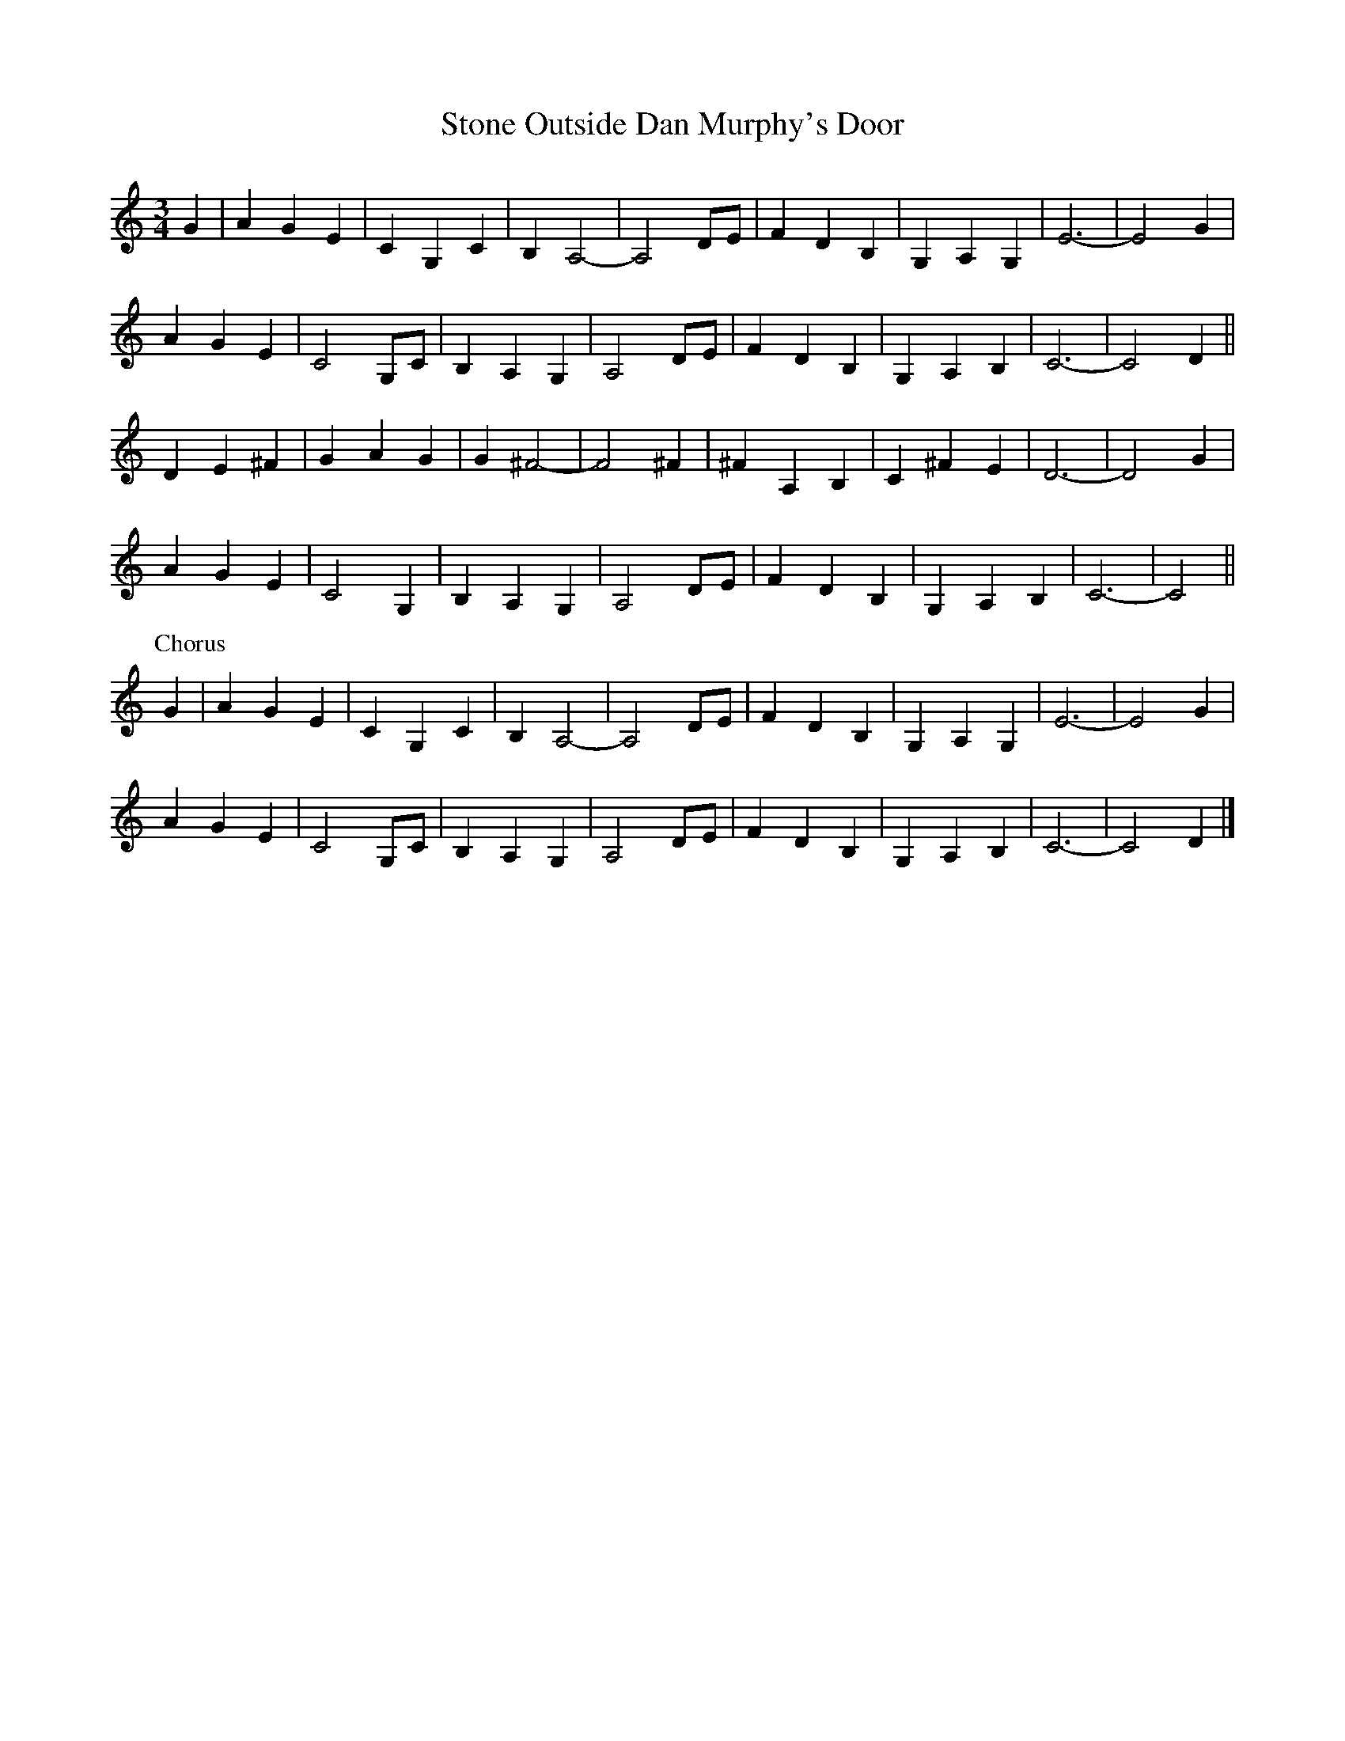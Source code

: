 X: 117
T: Stone Outside Dan Murphy's Door
M:3/4
R:
L:1/8
Z:added by Alf 
K:C 
G2|A2 G2 E2|C2 G,2 C2|B,2 A,4-|A,4 DE|F2 D2 B,2|G,2 A,2 G,2|E6-|E4 G2|
A2 G2 E2|C4 G,C|B,2 A,2 G,2|A,4 DE|F2 D2 B,2|G,2 A,2 B,2|C6-|C4 D2||
D2 E2 ^F2|G2 A2 G2|G2 ^F4-|F4 ^F2|^F2 A,2 B,2|C2 ^F2 E2|D6-|D4 G2|
A2 G2 E2|C4 G,2|B,2 A,2 G,2|A,4 DE|F2 D2 B,2|G,2 A,2 B,2|C6-|C4||
P:Chorus
G2|A2 G2 E2|C2 G,2 C2|B,2 A,4-|A,4 DE|F2 D2 B,2|G,2 A,2 G,2|E6-|E4 G2|
A2 G2 E2|C4 G,C|B,2 A,2 G,2|A,4 DE|F2 D2 B,2|G,2 A,2 B,2|C6-|C4 D2|]
